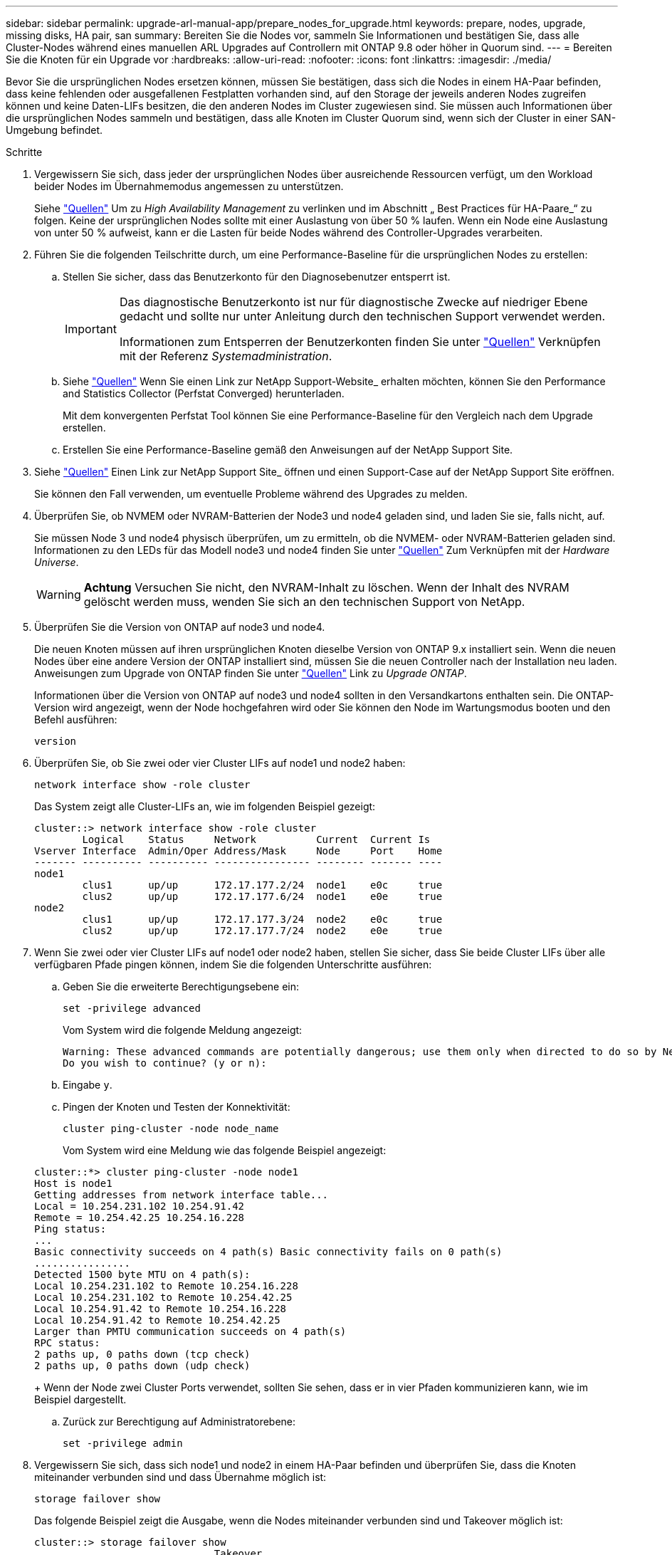 ---
sidebar: sidebar 
permalink: upgrade-arl-manual-app/prepare_nodes_for_upgrade.html 
keywords: prepare, nodes, upgrade, missing disks, HA pair, san 
summary: Bereiten Sie die Nodes vor, sammeln Sie Informationen und bestätigen Sie, dass alle Cluster-Nodes während eines manuellen ARL Upgrades auf Controllern mit ONTAP 9.8 oder höher in Quorum sind. 
---
= Bereiten Sie die Knoten für ein Upgrade vor
:hardbreaks:
:allow-uri-read: 
:nofooter: 
:icons: font
:linkattrs: 
:imagesdir: ./media/


[role="lead"]
Bevor Sie die ursprünglichen Nodes ersetzen können, müssen Sie bestätigen, dass sich die Nodes in einem HA-Paar befinden, dass keine fehlenden oder ausgefallenen Festplatten vorhanden sind, auf den Storage der jeweils anderen Nodes zugreifen können und keine Daten-LIFs besitzen, die den anderen Nodes im Cluster zugewiesen sind. Sie müssen auch Informationen über die ursprünglichen Nodes sammeln und bestätigen, dass alle Knoten im Cluster Quorum sind, wenn sich der Cluster in einer SAN-Umgebung befindet.

.Schritte
. Vergewissern Sie sich, dass jeder der ursprünglichen Nodes über ausreichende Ressourcen verfügt, um den Workload beider Nodes im Übernahmemodus angemessen zu unterstützen.
+
Siehe link:other_references.html["Quellen"] Um zu _High Availability Management_ zu verlinken und im Abschnitt „ Best Practices für HA-Paare_“ zu folgen. Keine der ursprünglichen Nodes sollte mit einer Auslastung von über 50 % laufen. Wenn ein Node eine Auslastung von unter 50 % aufweist, kann er die Lasten für beide Nodes während des Controller-Upgrades verarbeiten.

. Führen Sie die folgenden Teilschritte durch, um eine Performance-Baseline für die ursprünglichen Nodes zu erstellen:
+
.. Stellen Sie sicher, dass das Benutzerkonto für den Diagnosebenutzer entsperrt ist.
+
[IMPORTANT]
====
Das diagnostische Benutzerkonto ist nur für diagnostische Zwecke auf niedriger Ebene gedacht und sollte nur unter Anleitung durch den technischen Support verwendet werden.

Informationen zum Entsperren der Benutzerkonten finden Sie unter link:other_references.html["Quellen"] Verknüpfen mit der Referenz _Systemadministration_.

====
.. Siehe link:other_references.html["Quellen"] Wenn Sie einen Link zur NetApp Support-Website_ erhalten möchten, können Sie den Performance and Statistics Collector (Perfstat Converged) herunterladen.
+
Mit dem konvergenten Perfstat Tool können Sie eine Performance-Baseline für den Vergleich nach dem Upgrade erstellen.

.. Erstellen Sie eine Performance-Baseline gemäß den Anweisungen auf der NetApp Support Site.


. Siehe link:other_references.html["Quellen"] Einen Link zur NetApp Support Site_ öffnen und einen Support-Case auf der NetApp Support Site eröffnen.
+
Sie können den Fall verwenden, um eventuelle Probleme während des Upgrades zu melden.

. Überprüfen Sie, ob NVMEM oder NVRAM-Batterien der Node3 und node4 geladen sind, und laden Sie sie, falls nicht, auf.
+
Sie müssen Node 3 und node4 physisch überprüfen, um zu ermitteln, ob die NVMEM- oder NVRAM-Batterien geladen sind. Informationen zu den LEDs für das Modell node3 und node4 finden Sie unter link:other_references.html["Quellen"] Zum Verknüpfen mit der _Hardware Universe_.

+

WARNING: *Achtung* Versuchen Sie nicht, den NVRAM-Inhalt zu löschen. Wenn der Inhalt des NVRAM gelöscht werden muss, wenden Sie sich an den technischen Support von NetApp.

. Überprüfen Sie die Version von ONTAP auf node3 und node4.
+
Die neuen Knoten müssen auf ihren ursprünglichen Knoten dieselbe Version von ONTAP 9.x installiert sein. Wenn die neuen Nodes über eine andere Version der ONTAP installiert sind, müssen Sie die neuen Controller nach der Installation neu laden. Anweisungen zum Upgrade von ONTAP finden Sie unter link:other_references.html["Quellen"] Link zu _Upgrade ONTAP_.

+
Informationen über die Version von ONTAP auf node3 und node4 sollten in den Versandkartons enthalten sein. Die ONTAP-Version wird angezeigt, wenn der Node hochgefahren wird oder Sie können den Node im Wartungsmodus booten und den Befehl ausführen:

+
`version`

. Überprüfen Sie, ob Sie zwei oder vier Cluster LIFs auf node1 und node2 haben:
+
`network interface show -role cluster`

+
Das System zeigt alle Cluster-LIFs an, wie im folgenden Beispiel gezeigt:

+
....
cluster::> network interface show -role cluster
        Logical    Status     Network          Current  Current Is
Vserver Interface  Admin/Oper Address/Mask     Node     Port    Home
------- ---------- ---------- ---------------- -------- ------- ----
node1
        clus1      up/up      172.17.177.2/24  node1    e0c     true
        clus2      up/up      172.17.177.6/24  node1    e0e     true
node2
        clus1      up/up      172.17.177.3/24  node2    e0c     true
        clus2      up/up      172.17.177.7/24  node2    e0e     true
....
. Wenn Sie zwei oder vier Cluster LIFs auf node1 oder node2 haben, stellen Sie sicher, dass Sie beide Cluster LIFs über alle verfügbaren Pfade pingen können, indem Sie die folgenden Unterschritte ausführen:
+
.. Geben Sie die erweiterte Berechtigungsebene ein:
+
`set -privilege advanced`

+
Vom System wird die folgende Meldung angezeigt:

+
....
Warning: These advanced commands are potentially dangerous; use them only when directed to do so by NetApp personnel.
Do you wish to continue? (y or n):
....
.. Eingabe `y`.
.. Pingen der Knoten und Testen der Konnektivität:
+
`cluster ping-cluster -node node_name`

+
Vom System wird eine Meldung wie das folgende Beispiel angezeigt:

+
....
cluster::*> cluster ping-cluster -node node1
Host is node1
Getting addresses from network interface table...
Local = 10.254.231.102 10.254.91.42
Remote = 10.254.42.25 10.254.16.228
Ping status:
...
Basic connectivity succeeds on 4 path(s) Basic connectivity fails on 0 path(s)
................
Detected 1500 byte MTU on 4 path(s):
Local 10.254.231.102 to Remote 10.254.16.228
Local 10.254.231.102 to Remote 10.254.42.25
Local 10.254.91.42 to Remote 10.254.16.228
Local 10.254.91.42 to Remote 10.254.42.25
Larger than PMTU communication succeeds on 4 path(s)
RPC status:
2 paths up, 0 paths down (tcp check)
2 paths up, 0 paths down (udp check)
....
+
Wenn der Node zwei Cluster Ports verwendet, sollten Sie sehen, dass er in vier Pfaden kommunizieren kann, wie im Beispiel dargestellt.

.. Zurück zur Berechtigung auf Administratorebene:
+
`set -privilege admin`



. Vergewissern Sie sich, dass sich node1 und node2 in einem HA-Paar befinden und überprüfen Sie, dass die Knoten miteinander verbunden sind und dass Übernahme möglich ist:
+
`storage failover show`

+
Das folgende Beispiel zeigt die Ausgabe, wenn die Nodes miteinander verbunden sind und Takeover möglich ist:

+
....
cluster::> storage failover show
                              Takeover
Node           Partner        Possible State Description
-------------- -------------- -------- -------------------------------
node1          node2          true     Connected to node2
node2          node1          true     Connected to node1
....
+
Beide Nodes sollten sich im partiellen Giveback enthalten. Das folgende Beispiel zeigt, dass sich node1 teilweise im Giveback befindet:

+
....
cluster::> storage failover show
                              Takeover
Node           Partner        Possible State Description
-------------- -------------- -------- -------------------------------
node1          node2          true     Connected to node2, Partial giveback
node2          node1          true     Connected to node1
....
+
Wenn einer der beiden Nodes sich als Teil des Giveback befindet, verwenden Sie den `storage failover giveback` Führen Sie den Befehl zum Giveback durch, und verwenden Sie dann den `storage failover show-giveback` Befehl um sicherzustellen, dass noch keine Aggregate zurückgegeben werden müssen. Ausführliche Informationen zu den Befehlen finden Sie unter link:other_references.html["Quellen"] Link zu _High Availability Management_.

. [[man_prepare_nodes_step9]]Bestätigen Sie, dass weder node1 noch node2 die Aggregate besitzen, für die es der aktuelle Eigentümer ist (aber nicht der Hausbesitzer):
+
`storage aggregate show -nodes _node_name_ -is-home false -fields owner-name, home-name, state`

+
Wenn weder node1 noch node2 besitzt Aggregate, für die es der aktuelle Eigentümer ist (aber nicht der Hausbesitzer), gibt das System eine Meldung ähnlich dem folgenden Beispiel zurück:

+
....
cluster::> storage aggregate show -node node2 -is-home false -fields owner-name,homename,state
There are no entries matching your query.
....
+
Im folgenden Beispiel wird die Ausgabe des Befehls für einen Node mit dem Namen node2 angezeigt, der der Home-Inhaber, jedoch nicht der aktuelle Eigentümer von vier Aggregaten ist:

+
....
cluster::> storage aggregate show -node node2 -is-home false
               -fields owner-name,home-name,state

aggregate     home-name    owner-name   state
------------- ------------ ------------ ------
aggr1         node1        node2        online
aggr2         node1        node2        online
aggr3         node1        node2        online
aggr4         node1        node2        online

4 entries were displayed.
....
. Führen Sie eine der folgenden Aktionen durch:
+
[cols="35,65"]
|===
| Wenn der Befehl in ausgeführt wird <<man_prepare_nodes_step9,Schritt 9>>... | Dann... 


| Leere Ausgabe | Überspringen Sie Schritt 11, und fahren Sie mit fort <<man_prepare_nodes_step12,Schritt 12>>. 


| Hatte eine Ausgabe | Gehen Sie zu <<man_prepare_nodes_step11,Schritt 11>>. 
|===
. [[man_prepare_Nodes_step11] Wenn node1 oder node2 Aggregate besitzt, für die es der aktuelle Eigentümer, aber nicht der Besitzer des Hauses ist, führen Sie die folgenden Teilschritte durch:
+
.. Gibt die Aggregate zurück, die derzeit dem Partner-Node gehören, an den Home-Owner-Node:
+
`storage failover giveback -ofnode _home_node_name_`

.. Überprüfen Sie, dass weder node1 noch node2 noch Eigentümer von Aggregaten ist, für die es der aktuelle Eigentümer ist (aber nicht der Hausbesitzer):
+
`storage aggregate show -nodes _node_name_ -is-home false -fields owner-name, home-name, state`

+
Das folgende Beispiel zeigt die Ausgabe des Befehls, wenn ein Node sowohl der aktuelle Eigentümer als auch der Home-Inhaber von Aggregaten ist:

+
....
cluster::> storage aggregate show -nodes node1
          -is-home true -fields owner-name,home-name,state

aggregate     home-name    owner-name   state
------------- ------------ ------------ ------
aggr1         node1        node1        online
aggr2         node1        node1        online
aggr3         node1        node1        online
aggr4         node1        node1        online

4 entries were displayed.
....


. [[man_prepare_Nodes_step12]] Bestätigen, dass node1 und node2 auf den Speicher des anderen zugreifen können und überprüfen, dass keine Festplatten fehlen:
+
`storage failover show -fields local-missing-disks,partner-missing-disks`

+
Im folgenden Beispiel wird die Ausgabe angezeigt, wenn keine Festplatten fehlen:

+
....
cluster::> storage failover show -fields local-missing-disks,partner-missing-disks

node     local-missing-disks partner-missing-disks
-------- ------------------- ---------------------
node1    None                None
node2    None                None
....
+
Wenn Festplatten fehlen, lesen Sie link:other_references.html["Quellen"] Verbinden mit _Disk- und Aggregatmanagement mit CLI_, _logischem Storage-Management mit CLI_ und _High Availability Management_, um Storage für das HA-Paar zu konfigurieren.

. Vergewissern Sie sich, dass node1 und node2 gesund sind und am Cluster teilnehmen können:
+
`cluster show`

+
Das folgende Beispiel zeigt die Ausgabe, wenn beide Nodes qualifiziert und ordnungsgemäß sind:

+
....
cluster::> cluster show

Node                  Health  Eligibility
--------------------- ------- ------------
node1                 true    true
node2                 true    true
....
. Legen Sie die Berechtigungsebene auf erweitert fest:
+
`set -privilege advanced`

. [[man_prepare_Nodes_ste15]] Bestätigen Sie, dass node1 und node2 dieselbe ONTAP-Version ausführen:
+
`system node image show -node _node1,node2_ -iscurrent true`

+
Im folgenden Beispiel wird die Ausgabe des Befehls angezeigt:

+
....
cluster::*> system node image show -node node1,node2 -iscurrent true

                 Is      Is                Install
Node     Image   Default Current Version   Date
-------- ------- ------- ------- --------- -------------------
node1
         image1  true    true    9.1         2/7/2017 20:22:06
node2
         image1  true    true    9.1         2/7/2017 20:20:48

2 entries were displayed.
....
. Vergewissern Sie sich, dass weder node1 noch node2 Eigentümer sämtlicher Daten-LIFs sind, die zu anderen Nodes im Cluster gehören, und überprüfen Sie die `Current Node` Und `Is Home` Spalten in der Ausgabe:
+
`network interface show -role data -is-home false -curr-node _node_name_`

+
Das folgende Beispiel zeigt die Ausgabe, wenn node1 keine LIFs besitzt, die im Besitz anderer Nodes im Cluster sind:

+
....
cluster::> network interface show -role data -is-home false -curr-node node1
 There are no entries matching your query.
....
+
Das folgende Beispiel zeigt die Ausgabe, wenn Node1 dem anderen Node gehören wird, der Eigentümer von Daten-LIFs:

+
....
cluster::> network interface show -role data -is-home false -curr-node node1

            Logical    Status     Network            Current       Current Is
Vserver     Interface  Admin/Oper Address/Mask       Node          Port    Home
----------- ---------- ---------- ------------------ ------------- ------- ----
vs0
            data1      up/up      172.18.103.137/24  node1         e0d     false
            data2      up/up      172.18.103.143/24  node1         e0f     false

2 entries were displayed.
....
. Wenn die Ausgabe in <<man_prepare_nodes_step15,Schritt 15>> Zeigt, dass Node1 oder node2 Eigentümer beliebiger Daten-LIFs sind, die sich im Besitz anderer Nodes im Cluster befinden. Migrieren Sie die Daten-LIFs von node1 oder node2:
+
`network interface revert -vserver * -lif *`

+
Ausführliche Informationen zum `network interface revert` Befehl, siehe link:other_references.html["Quellen"] Link zu den Befehlen _ONTAP 9: Manual Page Reference_.

. Überprüfen Sie, ob node1 oder node2 ausgefallene Festplatten besitzt:
+
`storage disk show -nodelist _node1,node2_ -broken`

+
Wenn eine der Festplatten ausgefallen ist, entfernen Sie sie gemäß den Anweisungen in _Disk und Aggregat-Management mit der CLI_. (Siehe link:other_references.html["Quellen"] Verbinden mit _Disk und Aggregatmanagement mit CLI_.)

. Sammeln Sie Informationen über node1 und node2, indem Sie die folgenden Unterschritte ausführen und die Ausgabe jedes Befehls aufzeichnen:
+
[NOTE]
====
** Diese Informationen werden Sie später im Verfahren verwenden.
** Wenn Sie ein System mit mehr als zwei Cluster-Ports pro Node, wie z. B. einem FAS8080 oder AFF8080 System, haben Sie vor dem Upgrade die Cluster-LIFs zu zwei Cluster-Ports pro Node zu migrieren und neu zu starten. Wenn Sie das Controller-Upgrade mit mehr als zwei Cluster-Ports pro Node durchführen, fehlen möglicherweise nach dem Upgrade Cluster-LIFs auf dem neuen Controller.


====
+
.. Notieren Sie das Modell, die System-ID und die Seriennummer beider Nodes:
+
`system node show -node _node1,node2_ -instance`

+

NOTE: Sie verwenden die Informationen, um Festplatten neu zuzuweisen und die ursprünglichen Nodes außer Betrieb zu nehmen.

.. Geben Sie in node1 und node2 den folgenden Befehl ein und notieren Sie Informationen über die Shelfs, die Anzahl der Festplatten in jedem Shelf, die Flash Storage-Details, den Arbeitsspeicher, NVRAM und die Netzwerkkarten aus der Ausgabe:
+
`run -node _node_name_ sysconfig`

+

NOTE: Sie können die Informationen verwenden, um Teile oder Zubehör zu identifizieren, die Sie auf node3 oder node4 übertragen möchten. Wenn Sie nicht wissen, ob die Nodes V-Series Systeme sind oder über FlexArray-Virtualisierungssoftware verfügen, können Sie das auch aus der Ausgabe lernen.

.. Geben Sie sowohl bei node1 als auch bei node2 den folgenden Befehl ein und notieren Sie die Aggregate, die auf beiden Nodes online sind:
+
`storage aggregate show -node _node_name_ -state online`

+

NOTE: Mithilfe dieser Informationen und der Informationen im folgenden Unterschritt können Sie überprüfen, ob die Aggregate und Volumes während des gesamten Verfahrens online bleiben, mit Ausnahme des kurzen Zeitraums, in dem sie während der Verschiebung offline sind.

.. [[man_prepare_nodes_step19]]Geben Sie sowohl für node1 als auch für node2 den folgenden Befehl ein und notieren Sie die Volumes, die auf beiden Knoten offline sind:
+
`volume show -node _node_name_ -state offline`

+

NOTE: Nach dem Upgrade führen Sie den Befehl erneut aus und vergleichen die Ausgabe mit der Ausgabe in diesem Schritt, um zu sehen, ob andere Volumes offline gegangen sind.



. Geben Sie die folgenden Befehle ein, um zu ermitteln, ob Schnittstellengruppen oder VLANs auf node1 oder node2 konfiguriert sind:
+
`network port ifgrp show`

+
`network port vlan show`

+
Beachten Sie, ob Schnittstellengruppen oder VLANs auf node1 oder node2 konfiguriert sind. Diese Informationen benötigen Sie im nächsten Schritt und später im Verfahren.

. Führen Sie die folgenden Teilschritte sowohl bei node1 als auch bei node2 durch, um zu bestätigen, dass die physischen Ports im weiteren Verlauf des Verfahrens korrekt zugeordnet werden können:
+
.. Geben Sie den folgenden Befehl ein, um zu ermitteln, ob außer den Failover-Gruppen auf dem Node Failover-Gruppen vorhanden sind `clusterwide`:
+
`network interface failover-groups show`

+
Failover-Gruppen sind Gruppen von Netzwerk-Ports, die sich im System befinden. Da durch ein Upgrade der Controller-Hardware der Standort physischer Ports geändert werden kann, können Failover-Gruppen während des Upgrades unbeabsichtigt geändert werden.

+
Das System zeigt Failover-Gruppen auf dem Node an, wie im folgenden Beispiel dargestellt:

+
....
cluster::> network interface failover-groups show

Vserver             Group             Targets
------------------- ----------------- ----------
Cluster             Cluster           node1:e0a, node1:e0b
                                      node2:e0a, node2:e0b

fg_6210_e0c         Default           node1:e0c, node1:e0d
                                      node1:e0e, node2:e0c
                                      node2:e0d, node2:e0e

2 entries were displayed.
....
.. Wenn es andere Failover-Gruppen als gibt `clusterwide`Notieren Sie die Namen der Failover-Gruppen und die Ports, die zu den Failover-Gruppen gehören.
.. Geben Sie den folgenden Befehl ein, um zu ermitteln, ob auf dem Node konfigurierte VLANs vorhanden sind:
+
`network port vlan show -node _node_name_`

+
VLANs werden über physische Ports konfiguriert. Wenn sich die physischen Ports ändern, müssen die VLANs später im Verfahren neu erstellt werden.

+
Das System zeigt VLANs an, die auf dem Knoten konfiguriert sind, wie im folgenden Beispiel dargestellt:

+
....
cluster::> network port vlan show

Network Network
Node    VLAN Name Port    VLAN ID MAC Address
------  --------- ------- ------- ------------------
node1   e1b-70    e1b     70      00:15:17:76:7b:69
....
.. Wenn auf dem Node VLANs konfiguriert sind, notieren Sie sich jeden Netzwerkport und die Verbindung zwischen VLAN-ID.


. Führen Sie eine der folgenden Aktionen durch:
+
[cols="35,65"]
|===
| Wenn Interface Groups oder VLANS... | Dann... 


| Auf node1 oder node2 | Vollständig <<man_prepare_nodes_step23,Schritt 23>> Und <<man_prepare_nodes_step24,Schritt 24>>. 


| Nicht auf node1 oder node2 | Gehen Sie zu <<man_prepare_nodes_step24,Schritt 24>>. 
|===
. [[man_prepare_Nodes_step23] Wenn Sie nicht wissen, ob sich node1 und node2 in einer SAN- oder nicht-SAN-Umgebung befinden, geben Sie den folgenden Befehl ein und überprüfen die Ausgabe:
+
`network interface show -vserver _vserver_name_ -data-protocol iscsi|fcp`

+
Wenn iSCSI oder FC für die SVM konfiguriert ist, wird mit dem Befehl eine Meldung wie das folgende Beispiel angezeigt:

+
....
cluster::> network interface show -vserver Vserver8970 -data-protocol iscsi|fcp
There are no entries matching your query.
....
+
Sie können bestätigen, dass sich der Knoten in einer NAS-Umgebung befindet, indem Sie den verwenden `network interface show` Befehl mit dem `-data-protocol nfs|cifs` Parameter.

+
Wenn iSCSI oder FC für die SVM konfiguriert ist, wird mit dem Befehl eine Meldung wie das folgende Beispiel angezeigt:

+
....
cluster::> network interface show -vserver vs1 -data-protocol iscsi|fcp

         Logical    Status     Network            Current  Current Is
Vserver  Interface  Admin/Oper Address/Mask       Node     Port    Home
-------- ---------- ---------- ------------------ -------- ------- ----
vs1      vs1_lif1   up/down    172.17.176.20/24   node1    0d      true
....
. [[man_prepare_Nodes_step24]]Stellen Sie sicher, dass alle Knoten im Cluster Quorum sind, indem Sie die folgenden Teilschritte ausführen:
+
.. Geben Sie die erweiterte Berechtigungsebene ein:
+
`set -privilege advanced`

+
Vom System wird die folgende Meldung angezeigt:

+
....
Warning: These advanced commands are potentially dangerous; use them only when directed to do so by NetApp personnel.
Do you wish to continue? (y or n):
....
.. Eingabe `y`.
.. Überprüfen Sie einmal für jeden Node den Cluster-Service-Status im Kernel:
+
`cluster kernel-service show`

+
Vom System wird eine Meldung wie das folgende Beispiel angezeigt:

+
....
cluster::*> cluster kernel-service show

Master        Cluster       Quorum        Availability  Operational
Node          Node          Status        Status        Status
------------- ------------- ------------- ------------- -------------
node1         node1         in-quorum     true          operational
              node2         in-quorum     true          operational

2 entries were displayed.
....
+
Nodes in einem Cluster sind Quorum, wenn eine einfache Mehrheit der Nodes in einem ordnungsgemäßen Zustand ist und miteinander kommunizieren kann. Weitere Informationen finden Sie unter link:other_references.html["Quellen"] Verknüpfen mit der Referenz _Systemadministration_.

.. Zurück zur Administratorberechtigungsebene:
+
`set -privilege admin`



. Führen Sie eine der folgenden Aktionen durch:
+
[cols="35,65"]
|===
| Wenn der Cluster... | Dann... 


| Ist SAN konfiguriert | Gehen Sie zu <<man_prepare_nodes_step26,Schritt 26>>. 


| Hat kein SAN konfiguriert | Gehen Sie zu <<man_prepare_nodes_step29,Schritt 29>>. 
|===
. [[man_prepare_Nodes_step26]]Stellen Sie sicher, dass SAN LIFs auf node1 und node2 für jede SVM sind, bei der entweder SAN iSCSI oder FC Service aktiviert ist, indem Sie den folgenden Befehl eingeben und seine Ausgabe prüfen:
+
`network interface show -data-protocol iscsi|fcp -home-node _node_name_`

+
Der Befehl zeigt SAN LIF-Informationen für node1 und node2 an. Die folgenden Beispiele zeigen den Status in der Spalte Status Admin/Oper nach oben/oben und geben an, dass SAN-iSCSI- und FC-Service aktiviert sind:

+
....
cluster::> network interface show -data-protocol iscsi|fcp
            Logical    Status     Network                  Current   Current Is
Vserver     Interface  Admin/Oper Address/Mask             Node      Port    Home
----------- ---------- ---------- ------------------       --------- ------- ----
a_vs_iscsi  data1      up/up      10.228.32.190/21         node1     e0a     true
            data2      up/up      10.228.32.192/21         node2     e0a     true

b_vs_fcp    data1      up/up      20:09:00:a0:98:19:9f:b0  node1     0c      true
            data2      up/up      20:0a:00:a0:98:19:9f:b0  node2     0c      true

c_vs_iscsi_fcp data1   up/up      20:0d:00:a0:98:19:9f:b0  node2     0c      true
            data2      up/up      20:0e:00:a0:98:19:9f:b0  node2     0c      true
            data3      up/up      10.228.34.190/21         node2     e0b     true
            data4      up/up      10.228.34.192/21         node2     e0b     true
....
+
Alternativ können Sie ausführlichere LIF-Informationen anzeigen, indem Sie den folgenden Befehl eingeben:

+
`network interface show -instance -data-protocol iscsi|fcp`

. Erfassen Sie die Standardkonfiguration aller FC-Ports an den ursprünglichen Nodes, indem Sie den folgenden Befehl eingeben und die Ausgabe für Ihre Systeme aufzeichnen:
+
`ucadmin show`

+
Der Befehl zeigt Informationen zu allen FC-Ports im Cluster an, wie im folgenden Beispiel dargestellt:

+
....
cluster::> ucadmin show

                Current Current   Pending Pending   Admin
Node    Adapter Mode    Type      Mode    Type      Status
------- ------- ------- --------- ------- --------- -----------
node1   0a      fc      initiator -       -         online
node1   0b      fc      initiator -       -         online
node1   0c      fc      initiator -       -         online
node1   0d      fc      initiator -       -         online
node2   0a      fc      initiator -       -         online
node2   0b      fc      initiator -       -         online
node2   0c      fc      initiator -       -         online
node2   0d      fc      initiator -       -         online
8 entries were displayed.
....
+
Sie können die Informationen nach dem Upgrade verwenden, um die Konfiguration von FC-Ports auf den neuen Nodes einzustellen.

. Wenn Sie ein V-Series System oder ein System mit FlexArray Virtualisierungssoftware aktualisieren, erfassen Sie Informationen über die Topologie der Original-Nodes, indem Sie den folgenden Befehl eingeben und die Ausgabe aufzeichnen:
+
`storage array config show -switch`

+
Das System zeigt Topologieinformationen wie im folgenden Beispiel dargestellt an:

+
....
cluster::> storage array config show -switch

      LUN LUN                                  Target Side Initiator Side Initi-
Node  Grp Cnt Array Name    Array Target Port  Switch Port Switch Port    ator
----- --- --- ------------- ------------------ ----------- -------------- ------
node1 0   50  I_1818FAStT_1
                            205700a0b84772da   vgbr6510a:5  vgbr6510s164:3  0d
                            206700a0b84772da   vgbr6510a:6  vgbr6510s164:4  2b
                            207600a0b84772da   vgbr6510b:6  vgbr6510s163:1  0c
node2 0   50  I_1818FAStT_1
                            205700a0b84772da   vgbr6510a:5  vgbr6510s164:1  0d
                            206700a0b84772da   vgbr6510a:6  vgbr6510s164:2  2b
                            207600a0b84772da   vgbr6510b:6  vgbr6510s163:3  0c
                            208600a0b84772da   vgbr6510b:5  vgbr6510s163:4  2a
7 entries were displayed.
....
. [[man_prepare_Nodes_steep29]]die folgenden Teilschritte ausführen:
+
.. Geben Sie an einem der Original-Nodes den folgenden Befehl ein und notieren Sie die Ausgabe:
+
`service-processor show -node * -instance`

+
Das System zeigt auf beiden Nodes detaillierte Informationen zum SP an.

.. Vergewissern Sie sich, dass der SP-Status lautet `online`.
.. Vergewissern Sie sich, dass das SP-Netzwerk konfiguriert ist.
.. Notieren Sie die IP-Adresse und andere Informationen zum SP.
+
Möglicherweise möchten Sie die Netzwerkparameter der Remote-Verwaltungsgeräte, in diesem Fall die SPs, vom ursprünglichen System für die SPs auf den neuen Knoten wieder verwenden. Ausführliche Informationen zum SP finden Sie unter link:other_references.html["Quellen"] Link zu den Befehlen _Systemadministration Reference_ und _ONTAP 9: Manual Page Reference_.



. [[man_prepare_Nodes_step30]]Wenn die neuen Nodes dieselben lizenzierten Funktionen wie die ursprünglichen Knoten haben sollen, geben Sie den folgenden Befehl ein, um die Clusterlizenzen auf dem ursprünglichen System anzuzeigen:
+
`system license show -owner *`

+
Das folgende Beispiel zeigt die Websitelizenzen für Cluster1:

+
....
system license show -owner *
Serial Number: 1-80-000013
Owner: cluster1

Package           Type    Description           Expiration
----------------- ------- --------------------- -----------
Base              site    Cluster Base License  -
NFS               site    NFS License           -
CIFS              site    CIFS License          -
SnapMirror        site    SnapMirror License    -
FlexClone         site    FlexClone License     -
SnapVault         site    SnapVault License     -
6 entries were displayed.
....
. Beschaffung neuer Lizenzschlüssel für die neuen Nodes auf der _NetApp Support Site_. Siehe link:other_references.html["Quellen"] Zum Link zu _NetApp Support Site_.
+
Falls auf der Website keine Lizenzschlüssel vorhanden ist, wenden Sie sich an Ihren NetApp Ansprechpartner.

. Überprüfen Sie, ob im Original-System AutoSupport aktiviert ist, indem Sie auf jedem Node den folgenden Befehl eingeben und seine Ausgabe überprüfen:
+
`system node autosupport show -node _node1,node2_`

+
Die Befehlsausgabe gibt an, ob AutoSupport aktiviert ist. Wie im folgenden Beispiel gezeigt:

+
....
cluster::> system node autosupport show -node node1,node2

Node             State     From          To                Mail Hosts
---------------- --------- ------------- ----------------  ----------
node1            enable    Postmaster    admin@netapp.com  mailhost

node2            enable    Postmaster    -                 mailhost
2 entries were displayed.
....
. Führen Sie eine der folgenden Aktionen durch:
+
[cols="35,65"]
|===
| Wenn das ursprüngliche System... | Dann... 


| Hat AutoSupport aktiviert...  a| 
.. Gehen Sie zu <<man_prepare_nodes_step34,Schritt 34>>.
.. Wechseln Sie zum Abschnitt link:get_address_key_management_server_encryption.html["Holen Sie sich eine IP-Adresse eines externen Verschlüsselungsmanagement-Servers für Storage Encryption"].




| AutoSupport ist nicht aktiviert...  a| 
.. Aktivieren Sie AutoSupport, indem Sie den Anweisungen in der Systemverwaltungsreferenz_ folgen. (Siehe link:other_references.html["Quellen"] Zum Verknüpfen mit der Referenz _Systemadministration_.)
+
*Hinweis:* AutoSupport ist standardmäßig aktiviert, wenn Sie Ihr Speichersystem zum ersten Mal konfigurieren. Sie können AutoSupport zwar jederzeit deaktivieren, jedoch sollten Sie sie aktiviert lassen. Wenn Sie AutoSupport aktivieren, können Sie erheblich dabei helfen, Probleme und Lösungen zu identifizieren, sollten bei Ihrem Storage-System Probleme auftreten.

.. Wechseln Sie zum link:get_address_key_management_server_encryption.html["Holen Sie sich eine IP-Adresse eines externen Verschlüsselungsmanagement-Servers für Storage Encryption"] Abschnitt.


|===
. [[man_prepare_nodes_step34]]Überprüfen Sie, ob AutoSupport mit den korrekten E-Mail-IDs für den Mailhost konfiguriert ist, indem Sie auf beiden Originalknoten den folgenden Befehl eingeben und die Ausgabe prüfen:
+
`system node autosupport show -node node_name -instance`

+
Ausführliche Informationen zu AutoSupport finden Sie unter link:other_references.html["Quellen"] Link zu den Befehlen _Systemadministration Reference_ und _ONTAP 9: Manual Page Reference_.

. [[man_prepare_Nodes_step35,Schritt 35]] Senden Sie eine AutoSupport-Nachricht für node1 an NetApp, indem Sie den folgenden Befehl eingeben:
+
`system node autosupport invoke -node node1 -type all -message "Upgrading node1 from platform_old to platform_new"`

+

NOTE: Senden Sie jetzt keine AutoSupport Nachricht für node2 an NetApp. Sie gehen das später im Verfahren vor.

. [[man_prepare_nodes_ste36, Schritt 36]] Überprüfen Sie, ob die AutoSupport-Meldung gesendet wurde, indem Sie den folgenden Befehl eingeben und die Ausgabe prüfen:
+
`system node autosupport show -node _node1_ -instance`

+
Felder `Last Subject Sent:` Und `Last Time Sent:` Enthält den Nachrichtentitel der letzten gesendeten Nachricht und den Zeitpunkt, zu dem die Nachricht gesendet wurde.

. Wenn Ihr System Self-Encrypting Drives verwendet, lesen Sie den Artikel der Knowledge Base https://kb.netapp.com/Advice_and_Troubleshooting/Data_Storage_Systems/FAS_Systems/How_to_tell_I_have_FIPS_drives_installed["Wie zu sagen ist, dass ich FIPS-Laufwerke installiert habe"^] Ermitteln der Art der Self-Encrypting Drives, die auf dem HA-Paar verwendet werden, das Sie aktualisieren. ONTAP unterstützt zwei Arten von Self-Encrypting Drives:
+
--
** FIPS-zertifizierte NetApp Storage Encryption (NSE) SAS- oder NVMe-Laufwerke
** Self-Encrypting-NVMe-Laufwerke (SED) ohne FIPS


[NOTE]
====
FIPS-Laufwerke können nicht mit anderen Laufwerkstypen auf demselben Node oder HA-Paar kombiniert werden.

SEDs können mit Laufwerken ohne Verschlüsselung auf demselben Node oder HA-Paar kombiniert werden.

====
https://docs.netapp.com/us-en/ontap/encryption-at-rest/support-storage-encryption-concept.html#supported-self-encrypting-drive-types["Weitere Informationen zu unterstützten Self-Encrypting Drives"^].

--

